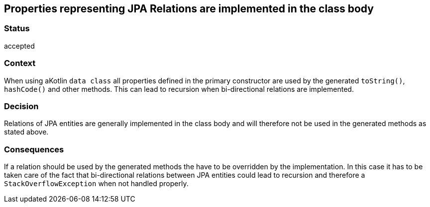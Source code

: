 == Properties representing JPA Relations are implemented in the class body

=== Status

accepted

=== Context

When using aKotlin `data class` all properties defined in the primary constructor are used by the generated
`toString()`, `hashCode()` and other methods. This can lead to recursion when bi-directional relations are
implemented.

=== Decision

Relations of JPA entities are generally implemented in the class body and will therefore not be used in the generated
methods as stated above.

=== Consequences

If a relation should be used by the generated methods the have to be overridden by the implementation. In this case
it has to be taken care of the fact that bi-directional relations between JPA entities could lead to recursion and
therefore a `StackOverflowException` when not handled properly.